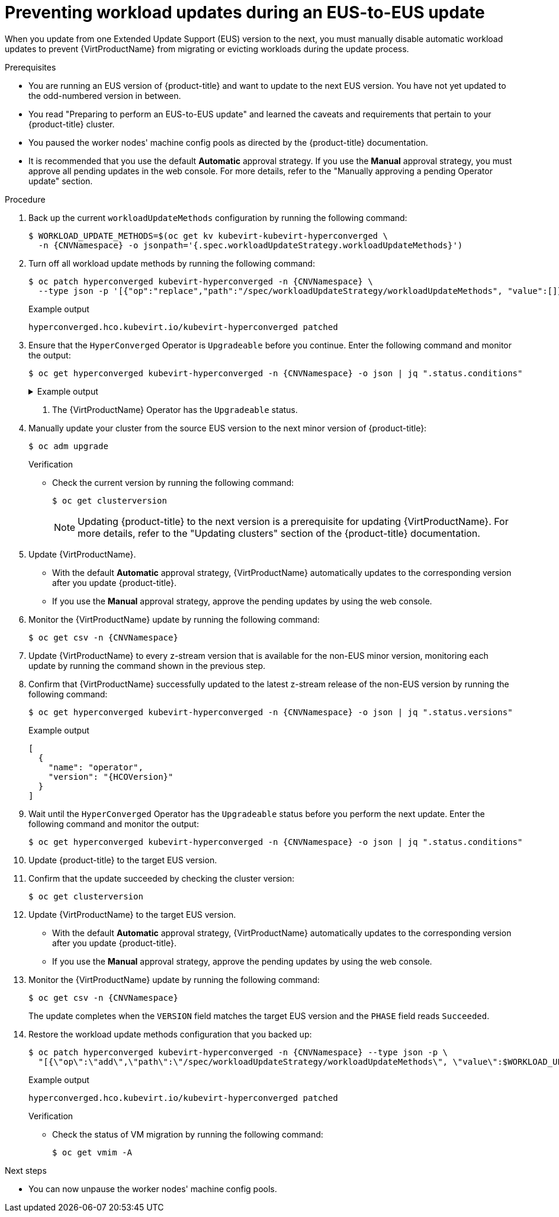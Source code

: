 // Module included in the following assemblies:
//
// * virt/updating/upgrading-virt.adoc

:_mod-docs-content-type: PROCEDURE
[id="virt-preventing-workload-updates-during-eus-update_{context}"]
= Preventing workload updates during an EUS-to-EUS update

When you update from one Extended Update Support (EUS) version to the next, you must manually disable automatic workload updates to prevent {VirtProductName} from migrating or evicting workloads during the update process.

.Prerequisites

* You are running an EUS version of {product-title} and want to update to the next EUS version. You have not yet updated to the odd-numbered version in between.

* You read "Preparing to perform an EUS-to-EUS update" and learned the caveats and requirements that pertain to your {product-title} cluster.

* You paused the worker nodes' machine config pools as directed by the {product-title} documentation.

* It is recommended that you use the default *Automatic* approval strategy. If you use the *Manual* approval strategy, you must approve all pending updates in the web console. For more details, refer to the "Manually approving a pending Operator update" section.

.Procedure

. Back up the current `workloadUpdateMethods` configuration by running the following command:
+
[source,terminal,subs="attributes+"]
----
$ WORKLOAD_UPDATE_METHODS=$(oc get kv kubevirt-kubevirt-hyperconverged \
  -n {CNVNamespace} -o jsonpath='{.spec.workloadUpdateStrategy.workloadUpdateMethods}')
----

. Turn off all workload update methods by running the following command:
+
[source,terminal,subs="attributes+"]
----
$ oc patch hyperconverged kubevirt-hyperconverged -n {CNVNamespace} \
  --type json -p '[{"op":"replace","path":"/spec/workloadUpdateStrategy/workloadUpdateMethods", "value":[]}]'
----
+
.Example output
[source,terminal]
----
hyperconverged.hco.kubevirt.io/kubevirt-hyperconverged patched
----

. Ensure that the `HyperConverged` Operator is `Upgradeable` before you continue. Enter the following command and monitor the output:
+
[source,terminal,subs="attributes+"]
----
$ oc get hyperconverged kubevirt-hyperconverged -n {CNVNamespace} -o json | jq ".status.conditions"
----
+
.Example output
[%collapsible]
====
[source,json]
----
[
  {
    "lastTransitionTime": "2022-12-09T16:29:11Z",
    "message": "Reconcile completed successfully",
    "observedGeneration": 3,
    "reason": "ReconcileCompleted",
    "status": "True",
    "type": "ReconcileComplete"
  },
  {
    "lastTransitionTime": "2022-12-09T20:30:10Z",
    "message": "Reconcile completed successfully",
    "observedGeneration": 3,
    "reason": "ReconcileCompleted",
    "status": "True",
    "type": "Available"
  },
  {
    "lastTransitionTime": "2022-12-09T20:30:10Z",
    "message": "Reconcile completed successfully",
    "observedGeneration": 3,
    "reason": "ReconcileCompleted",
    "status": "False",
    "type": "Progressing"
  },
  {
    "lastTransitionTime": "2022-12-09T16:39:11Z",
    "message": "Reconcile completed successfully",
    "observedGeneration": 3,
    "reason": "ReconcileCompleted",
    "status": "False",
    "type": "Degraded"
  },
  {
    "lastTransitionTime": "2022-12-09T20:30:10Z",
    "message": "Reconcile completed successfully",
    "observedGeneration": 3,
    "reason": "ReconcileCompleted",
    "status": "True",
    "type": "Upgradeable" <1>
  }
]
----
====
<1> The {VirtProductName} Operator has the `Upgradeable` status.

. Manually update your cluster from the source EUS version to the next minor version of {product-title}:
+
[source,terminal]
+
----
$ oc adm upgrade
----
+
.Verification
* Check the current version by running the following command:
+
[source,terminal]
----
$ oc get clusterversion
----
+
[NOTE]
====
Updating {product-title} to the next version is a prerequisite for updating {VirtProductName}. For more details, refer to the "Updating clusters" section of the {product-title} documentation.
====

. Update {VirtProductName}.
* With the default *Automatic* approval strategy, {VirtProductName} automatically updates to the corresponding version after you update {product-title}.
* If you use the *Manual* approval strategy, approve the pending updates by using the web console.

. Monitor the {VirtProductName} update by running the following command:
+
[source,terminal,subs="attributes+"]
----
$ oc get csv -n {CNVNamespace}
----

. Update {VirtProductName} to every z-stream version that is available for the non-EUS minor version, monitoring each update by running the command shown in the previous step.

. Confirm that {VirtProductName} successfully updated to the latest z-stream release of the non-EUS version by running the following command:
+
[source,terminal,subs="attributes+"]
----
$ oc get hyperconverged kubevirt-hyperconverged -n {CNVNamespace} -o json | jq ".status.versions"
----
+
.Example output
[source,terminal,subs="attributes+"]
----
[
  {
    "name": "operator",
    "version": "{HCOVersion}"
  }
]
----

. Wait until the `HyperConverged` Operator has the `Upgradeable` status before you perform the next update. Enter the following command and monitor the output:
+
[source,terminal,subs="attributes+"]
----
$ oc get hyperconverged kubevirt-hyperconverged -n {CNVNamespace} -o json | jq ".status.conditions"
----

. Update {product-title} to the target EUS version.

. Confirm that the update succeeded by checking the cluster version:
+
[source,terminal]
----
$ oc get clusterversion
----

. Update {VirtProductName} to the target EUS version.
* With the default *Automatic* approval strategy, {VirtProductName} automatically updates to the corresponding version after you update {product-title}.
* If you use the *Manual* approval strategy, approve the pending updates by using the web console.

. Monitor the {VirtProductName} update by running the following command:
+
[source,terminal,subs="attributes+"]
----
$ oc get csv -n {CNVNamespace}
----
+
The update completes when the `VERSION` field matches the target EUS version and the `PHASE` field reads `Succeeded`.

. Restore the workload update methods configuration that you backed up:
+
[source,terminal,subs="attributes+"]
----
$ oc patch hyperconverged kubevirt-hyperconverged -n {CNVNamespace} --type json -p \
  "[{\"op\":\"add\",\"path\":\"/spec/workloadUpdateStrategy/workloadUpdateMethods\", \"value\":$WORKLOAD_UPDATE_METHODS}]"
----
+
.Example output
[source,terminal]
----
hyperconverged.hco.kubevirt.io/kubevirt-hyperconverged patched
----
+
.Verification

* Check the status of VM migration by running the following command:
+
[source,terminal]
----
$ oc get vmim -A
----

.Next steps

* You can now unpause the worker nodes' machine config pools.